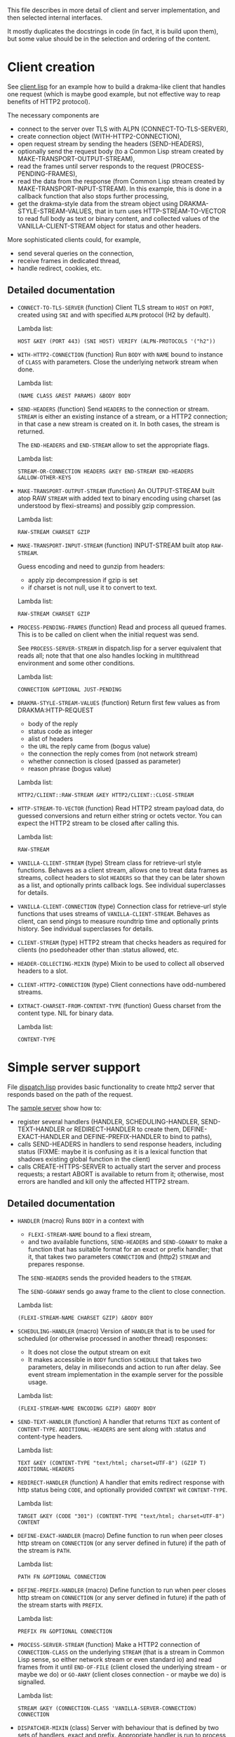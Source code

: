 This file describes in more detail of client and server implementation, and then selected internal interfaces.

It mostly duplicates the docstrings in code (in fact, it is build upon them), but some value should be in the selection and ordering of the content.

* Client creation
See [[file:client/client.lisp][client.lisp]] for an example how to build a drakma-like client that handles
one request (which is maybe good example, but not effective way to reap
benefits of HTTP2 protocol).

The necessary components are
- connect to the server over TLS with ALPN (CONNECT-TO-TLS-SERVER),
- create connection object (WITH-HTTP2-CONNECTION),
- open request stream by sending the headers (SEND-HEADERS),
- optionally send the request body (to a Common Lisp stream created by
  MAKE-TRANSPORT-OUTPUT-STREAM),
- read the frames until server responds to the request (PROCESS-PENDING-FRAMES),
- read the data from the response (from Common Lisp stream created by
  MAKE-TRANSPORT-INPUT-STREAM). In this example, this is done in a callback
  function that also stops further processing,
- get the drakma-style data from the stream object using
  DRAKMA-STYLE-STREAM-VALUES, that in turn uses HTTP-STREAM-TO-VECTOR to read
  full body as text or binary content, and collected values of the
  VANILLA-CLIENT-STREAM object for status and other headers.

More sophisticated clients could, for example,
- send several queries on the connection,
- receive frames in dedicated thread,
- handle redirect, cookies, etc.

** Detailed documentation

#+BEGIN: lisp-fns-doc :section http2::@client :package http2

- =CONNECT-TO-TLS-SERVER= (function)
   Client TLS stream to ~HOST~ on ~PORT~, created using ~SNI~ and with specified ~ALPN~
   protocol (H2 by default).

   Lambda list:
     : HOST &KEY (PORT 443) (SNI HOST) VERIFY (ALPN-PROTOCOLS '("h2"))
- =WITH-HTTP2-CONNECTION= (function)
   Run ~BODY~ with ~NAME~ bound to instance of ~CLASS~ with parameters.
     Close the underlying network stream when done.

   Lambda list:
     : (NAME CLASS &REST PARAMS) &BODY BODY
- =SEND-HEADERS= (function)
   Send ~HEADERS~ to the connection or stream. ~STREAM~ is either an existing instance
   of a stream, or a HTTP2 connection; in that case a new stream is created on
   it. In both cases, the stream is returned.

   The ~END-HEADERS~ and ~END-STREAM~ allow to set the appropriate flags.

   Lambda list:
     : STREAM-OR-CONNECTION HEADERS &KEY END-STREAM END-HEADERS
     : &ALLOW-OTHER-KEYS
- =MAKE-TRANSPORT-OUTPUT-STREAM= (function)
   An OUTPUT-STREAM built atop RAW ~STREAM~ with added text to binary encoding using
   charset (as understood by flexi-streams) and possibly gzip compression.

   Lambda list:
     : RAW-STREAM CHARSET GZIP
- =MAKE-TRANSPORT-INPUT-STREAM= (function)
   INPUT-STREAM built atop ~RAW-STREAM~.

   Guess encoding and need to gunzip from headers:
   - apply zip decompression if gzip is set
   - if charset is not null, use it to convert to text.

   Lambda list:
     : RAW-STREAM CHARSET GZIP
- =PROCESS-PENDING-FRAMES= (function)
   Read and process all queued frames. This is to be called on client when the
   initial request was send.

   See ~PROCESS-SERVER-STREAM~ in dispatch.lisp for a server equivalent that reads
   all; note that that one also handles locking in multithread environment and some
   other conditions.

   Lambda list:
     : CONNECTION &OPTIONAL JUST-PENDING
- =DRAKMA-STYLE-STREAM-VALUES= (function)
   Return first few values as from DRAKMA:HTTP-REQUEST
   - body of the reply
   - status code as integer
   - alist of headers
   - the ~URL~ the reply came from (bogus value)
   - the connection the reply comes from (not network stream)
   - whether connection is closed (passed as parameter)
   - reason phrase (bogus value)

   Lambda list:
     : HTTP2/CLIENT::RAW-STREAM &KEY HTTP2/CLIENT::CLOSE-STREAM
- =HTTP-STREAM-TO-VECTOR= (function)
   Read HTTP2 stream payload data, do guessed conversions and return either
   string or octets vector. You can expect the HTTP2 stream to be closed after calling
   this.

   Lambda list:
     : RAW-STREAM
- =VANILLA-CLIENT-STREAM= (type)
   Stream class for retrieve-url style functions. Behaves as a client stream,
      allows one to treat data frames as streams, collect headers to slot ~HEADERS~
      so that they can be later shown as a list, and optionally prints callback
      logs. See individual superclasses for details.

- =VANILLA-CLIENT-CONNECTION= (type)
   Connection class for retrieve-url style functions that uses streams of
      ~VANILLA-CLIENT-STREAM~. Behaves as client, can send pings to measure roundtrip
      time and optionally prints history. See individual superclasses for details.

- =CLIENT-STREAM= (type)
   HTTP2 stream that checks headers as required for clients (no psedoheader other
   than :status allowed, etc.

- =HEADER-COLLECTING-MIXIN= (type)
   Mixin to be used to collect all observed headers to a slot.

- =CLIENT-HTTP2-CONNECTION= (type)
   Client connections have odd-numbered streams.

- =EXTRACT-CHARSET-FROM-CONTENT-TYPE= (function)
   Guess charset from the content type. NIL for binary data.

   Lambda list:
     : CONTENT-TYPE

   #+END:

* Simple server support

File [[./server/dispatch.lisp][dispatch.lisp]] provides basic functionality to create http2 server that
responds based on the path of the request.

The [[./server/server.lisp][sample server]] show how to:
- register several handlers (HANDLER, SCHEDULING-HANDLER, SEND-TEXT-HANDLER or
  REDIRECT-HANDLER to create them, DEFINE-EXACT-HANDLER and
  DEFINE-PREFIX-HANDLER to bind to paths),
- calls SEND-HEADERS in handlers to send response headers, including status
  (FIXME: maybe it is confusing as it is a lexical function that shadows
  existing global function in the client)
- calls CREATE-HTTPS-SERVER to actually start the server and process requests; a
  restart ABORT is available to return from it; otherwise, most errors are
  handled and kill only the affected HTTP2 stream.

** Detailed documentation
#+BEGIN: lisp-fns-doc :section http2::@server :package http2

- =HANDLER= (macro)
   Runs ~BODY~ in a context with
   - ~FLEXI-STREAM-NAME~ bound to a flexi stream,
   - and two available functions, ~SEND-HEADERS~ and ~SEND-GOAWAY~ to make a function
     that has suitable format for an exact or prefix handler; that it, that takes
     two parameters ~CONNECTION~ and (http2) ~STREAM~ and prepares response.

   The ~SEND-HEADERS~ sends the provided headers to the ~STREAM~.

   The ~SEND-GOAWAY~ sends go away frame to the client to close connection.

   Lambda list:
     : (FLEXI-STREAM-NAME CHARSET GZIP) &BODY BODY
- =SCHEDULING-HANDLER= (macro)
   Version of ~HANDLER~ that is to be used for scheduled (or otherwise processed in
   another thread) responses:
   - It does not close the output stream on exit
   - It makes accessible in ~BODY~ function ~SCHEDULE~ that takes two parameters, delay in miliseconds and action to run after delay. See event stream implementation in the example server for the possible usage.

   Lambda list:
     : (FLEXI-STREAM-NAME ENCODING GZIP) &BODY BODY
- =SEND-TEXT-HANDLER= (function)
   A handler that returns ~TEXT~ as content of ~CONTENT-TYPE~.
   ~ADDITIONAL-HEADERS~ are sent along with :status and content-type
   headers.

   Lambda list:
     : TEXT &KEY (CONTENT-TYPE "text/html; charset=UTF-8") (GZIP T)
     : ADDITIONAL-HEADERS
- =REDIRECT-HANDLER= (function)
   A handler that emits redirect response with http status being ~CODE~, and
   optionally provided ~CONTENT~ wit ~CONTENT-TYPE~.

   Lambda list:
     : TARGET &KEY (CODE "301") (CONTENT-TYPE "text/html; charset=UTF-8")
     : CONTENT
- =DEFINE-EXACT-HANDLER= (macro)
   Define function to run when peer closes http stream on ~CONNECTION~ (or any
   server defined in future) if the path of the stream is ~PATH~.

   Lambda list:
     : PATH FN &OPTIONAL CONNECTION
- =DEFINE-PREFIX-HANDLER= (macro)
   Define function to run when peer closes http stream on ~CONNECTION~ (or any
   server defined in future) if the path of the stream starts with ~PREFIX~.

   Lambda list:
     : PREFIX FN &OPTIONAL CONNECTION
- =PROCESS-SERVER-STREAM= (function)
   Make a HTTP2 connection of ~CONNECTION-CLASS~ on the underlying ~STREAM~ (that is a
   stream in Common Lisp sense, so either network stream or even standard io) and
   read frames from it until ~END-OF-FILE~ (client closed the underlying stream - or
   maybe we do) or ~GO-AWAY~ (client closes connection - or maybe we do) is
   signalled.

   Lambda list:
     : STREAM &KEY (CONNECTION-CLASS 'VANILLA-SERVER-CONNECTION) CONNECTION
- =DISPATCHER-MIXIN= (class)
   Server with behaviour that is defined by two sets of handlers, exact and
   prefix. Appropriate handler is run to process the request when peer closes the
   http2 stream. The exact handler must match fully the path (i.e., excluding
   query), the path must start with the prefix handler to match.

   Protocol and domain are not checked. The behaviour is implemented in the
   appropriate ~PEER-ENDS-HTTP-STREAM~ method.

   The handlers are set using ~DEFINE-PREFIX-HANDLER~ or ~DEFINE-EXACT-HANDLER~, and
   are functions typically created by ~HANDLER~ macro, or (in simple cases) by
   ~REDIRECT-HANDLER~ or ~SEND-TEXT-HANDLER~ functions.

     Superclasses:
     : STANDARD-OBJECT

- =VANILLA-SERVER-CONNECTION= (class)
   A server connection that spawns streams of ~VANILLA-SERVER-STREAM~ type when a
   new stream is requested, allows scheduled or other asynchronous writes, and
   optionally prints activities.

     Superclasses:
     : SERVER-HTTP2-CONNECTION DISPATCHER-MIXIN HISTORY-PRINTING-OBJECT

- =VANILLA-SERVER-STREAM= (class)
   A server-side stream that can be used as a binary output stream, optionally
   prints activities, and reads full body from client if clients sends one.

     Superclasses:
     : SERVER-STREAM BODY-COLLECTING-MIXIN HISTORY-PRINTING-OBJECT

- =KILL-SERVER= (restart)
   Kill server and close its underlying network stream. Bound in
   ~CREATE-HTTPS-SERVER~.


#+END:
* Changing internals: Callbacks
#+BEGIN: lisp-fns-doc :section http2::@callbacks :package http2
The reader functions for individual frames may call a callback that is supposed
to handle received frame in some way. All callbacks have stream or connection as
the first parameter.

In addition to the behaviour described below, all callback log the behaviour
when relevant stream or connection has logging-object as superclass.

- =PEER-OPENS-HTTP-STREAM= (function)
   Unknown stream ID was sent by the other side - i.e., from headers frame. Should
    return an object representing new stream.

   Lambda list:
     : CONNECTION STREAM-ID FRAME-TYPE
- =PEER-SENDS-PUSH-PROMISE= (function)
   This should be called on push promise (FIXME: and maybe it is not, and maybe
   the parameters should be different anyway). By default throws an error.

   Lambda list:
     : STREAM
- =APPLY-DATA-FRAME= (function)
   Data frame is received by a stream.
    By default does nothing; there are several mixins that implement reading the
    data.

   Lambda list:
     : STREAM PAYLOAD
- =APPLY-STREAM-PRIORITY= (function)
   Called when priority frame - or other frame with priority settings set -
   arrives. Does nothing, as priorities are deprecated in RFC9113 anyway.

   Lambda list:
     : STREAM EXCLUSIVE WEIGHT STREAM-DEPENDENCY
- =APPLY-WINDOW-SIZE-INCREMENT= (function)
   Called on window update frame. By default, increases ~PEER-WINDOW-SIZE~ slot of
   the strem or connection.

   Lambda list:
     : OBJECT INCREMENT
- =PEER-RESETS-STREAM= (function)
   The RST_STREAM frame fully terminates the referenced stream and
      causes it to enter the "closed" state.  After receiving a RST_STREAM
      on a stream, the receiver MUST ~NOT~ send additional frames for that
      stream, with the exception of ~PRIORITY~.  However, after sending the
      RST_STREAM, the sending endpoint MUST be prepared to receive and
      process additional frames sent on the stream that might have been
      sent by the peer prior to the arrival of the RST_STREAM.

   Lambda list:
     : STREAM ERROR-CODE
- =SET-PEER-SETTING= (function)
   Process received information about peers setting.

   The setting relates to the ~CONNECTION~. ~NAME~ is a keyword symbol (see
   *SETTINGS-ALIST*, subject to possible change to 16bit number in future) and ~VALUE~ is
   32bit number.

   Lambda list:
     : CONNECTION NAME VALUE
- =PEER-EXPECTS-SETTINGS-ACK= (function)
   Called when settings-frame without ~ACK~ is received, after individual
   ~SET-PEER-SETTING~ calls. By default, send ~ACK~ frame.

   Lambda list:
     : CONNECTION
- =PEER-ACKS-SETTINGS= (function)
   Called when SETTINGS-FRAME with ~ACK~ flag is received. By default does nothing.

   Lambda list:
     : CONNECTION
- =PEER-ENDS-HTTP-STREAM= (function)
   Do relevant state changes when closing http stream (as part of received ~HEADERS~ or
   ~PAYLOAD~).

   Lambda list:
     : STREAM
- =HANDLE-UNDEFINED-FRAME= (function)
   Callback that is called when a frame of unknown type is received - see
   extensions.

   Lambda list:
     : TYPE FLAGS LENGTH
- =DO-PONG= (function)
   Called when ping-frame with ~ACK~ is received. By default warns about unexpected ping response; see also ~TIMESHIFT-PINGING-CONNECTION~ mixin.

   Lambda list:
     : CONNECTION DATA
- =DO-GOAWAY= (function)
   Called when a go-away frame is received. By default throws ~GO-AWAY~ condition if
   error was reported.

   Lambda list:
     : CONNECTION ERROR-CODE LAST-STREAM-ID DEBUG-DATA

#+END:
* Low level Debugging

The trace macro should suffice for low level debugging, e.g:

- to watch frames
  #+begin_src lisp
    (trace read-frame)
    (trace write-frame-header
           . #+sbcl (:print  (frame-type-name  (aref *frame-types* (sb-debug:arg 2)))))
  #+end_src

- to watch window size increase and decrease
  #+begin_src lisp
    (trace write-window-update-frame)
    (trace read-data-frame)
  #+end_src

The specific debugging code will likely be slowly removed from the code.
